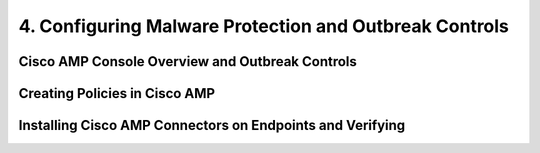 4. Configuring Malware Protection and Outbreak Controls
=======================================================

Cisco AMP Console Overview and Outbreak Controls
------------------------------------------------

|image1|

Creating Policies in Cisco AMP
------------------------------

|image2|

Installing Cisco AMP Connectors on Endpoints and Verifying
----------------------------------------------------------

|image3|

.. |image1| image:: _images/configuring-malware-protection-and-outbreak-controls-1.png
.. |image2| image:: _images/configuring-malware-protection-and-outbreak-controls-2.png
.. |image3| image:: _images/configuring-malware-protection-and-outbreak-controls-3.png
